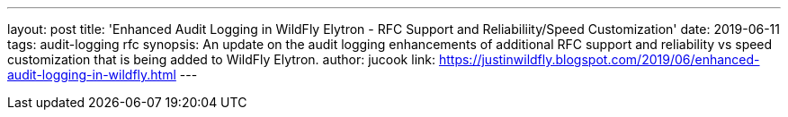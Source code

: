 ---
layout: post
title: 'Enhanced Audit Logging in WildFly Elytron - RFC Support and Reliabiliity/Speed Customization'
date: 2019-06-11
tags: audit-logging rfc
synopsis: An update on the audit logging enhancements of additional RFC support and reliability vs speed customization that is being added to WildFly Elytron.
author: jucook
link: https://justinwildfly.blogspot.com/2019/06/enhanced-audit-logging-in-wildfly.html
---
